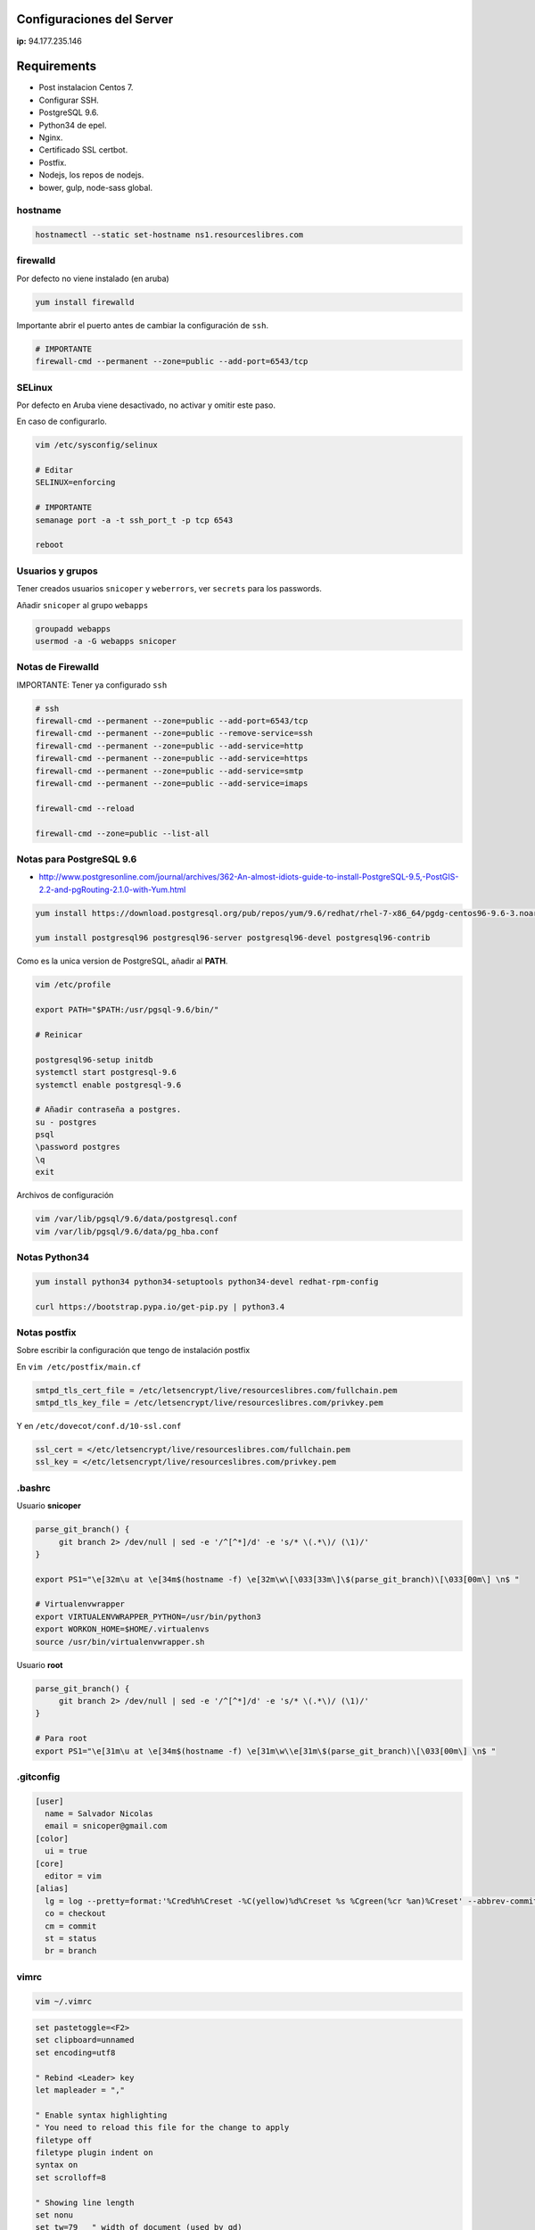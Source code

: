 ==========================
Configuraciones del Server
==========================

**ip:** 94.177.235.146

============
Requirements
============

* Post instalacion Centos 7.
* Configurar SSH.
* PostgreSQL 9.6.
* Python34 de epel.
* Nginx.
* Certificado SSL certbot.
* Postfix.
* Nodejs, los repos de nodejs.
* bower, gulp, node-sass global.

hostname
========

.. code-block:: bash

    hostnamectl --static set-hostname ns1.resourceslibres.com

firewalld
=========

Por defecto no viene instalado (en aruba)

.. code-block:: bash

    yum install firewalld

Importante abrir el puerto antes de cambiar la configuración de ``ssh``.

.. code-block:: bash

    # IMPORTANTE
    firewall-cmd --permanent --zone=public --add-port=6543/tcp

SELinux
=======

Por defecto en Aruba viene desactivado, no activar y omitir este paso.

En caso de configurarlo.

.. code-block:: bash

    vim /etc/sysconfig/selinux

    # Editar
    SELINUX=enforcing

    # IMPORTANTE
    semanage port -a -t ssh_port_t -p tcp 6543

    reboot

Usuarios y grupos
=================

Tener creados usuarios ``snicoper`` y ``weberrors``, ver ``secrets`` para los passwords.

Añadir ``snicoper`` al grupo ``webapps``

.. code-block:: bash

    groupadd webapps
    usermod -a -G webapps snicoper

Notas de Firewalld
==================

IMPORTANTE: Tener ya configurado ``ssh``

.. code-block:: bash

    # ssh
    firewall-cmd --permanent --zone=public --add-port=6543/tcp
    firewall-cmd --permanent --zone=public --remove-service=ssh
    firewall-cmd --permanent --zone=public --add-service=http
    firewall-cmd --permanent --zone=public --add-service=https
    firewall-cmd --permanent --zone=public --add-service=smtp
    firewall-cmd --permanent --zone=public --add-service=imaps

    firewall-cmd --reload

    firewall-cmd --zone=public --list-all

Notas para PostgreSQL 9.6
=========================

* http://www.postgresonline.com/journal/archives/362-An-almost-idiots-guide-to-install-PostgreSQL-9.5,-PostGIS-2.2-and-pgRouting-2.1.0-with-Yum.html

.. code-block:: bash

    yum install https://download.postgresql.org/pub/repos/yum/9.6/redhat/rhel-7-x86_64/pgdg-centos96-9.6-3.noarch.rpm

    yum install postgresql96 postgresql96-server postgresql96-devel postgresql96-contrib

Como es la unica version de PostgreSQL, añadir al **PATH**.

.. code-block:: bash

    vim /etc/profile

    export PATH="$PATH:/usr/pgsql-9.6/bin/"

    # Reinicar

    postgresql96-setup initdb
    systemctl start postgresql-9.6
    systemctl enable postgresql-9.6

    # Añadir contraseña a postgres.
    su - postgres
    psql
    \password postgres
    \q
    exit

Archivos de configuración

.. code-block:: bash

    vim /var/lib/pgsql/9.6/data/postgresql.conf
    vim /var/lib/pgsql/9.6/data/pg_hba.conf

Notas Python34
==============

.. code-block:: bash

    yum install python34 python34-setuptools python34-devel redhat-rpm-config

    curl https://bootstrap.pypa.io/get-pip.py | python3.4

Notas postfix
=============

Sobre escribir la configuración que tengo de instalación postfix

En ``vim /etc/postfix/main.cf``

.. code-block:: bash

    smtpd_tls_cert_file = /etc/letsencrypt/live/resourceslibres.com/fullchain.pem
    smtpd_tls_key_file = /etc/letsencrypt/live/resourceslibres.com/privkey.pem

Y en ``/etc/dovecot/conf.d/10-ssl.conf``

.. code-block:: bash

    ssl_cert = </etc/letsencrypt/live/resourceslibres.com/fullchain.pem
    ssl_key = </etc/letsencrypt/live/resourceslibres.com/privkey.pem

.bashrc
=======

Usuario **snicoper**

.. code-block:: bash

    parse_git_branch() {
         git branch 2> /dev/null | sed -e '/^[^*]/d' -e 's/* \(.*\)/ (\1)/'
    }

    export PS1="\e[32m\u at \e[34m$(hostname -f) \e[32m\w\[\033[33m\]\$(parse_git_branch)\[\033[00m\] \n$ "

    # Virtualenvwrapper
    export VIRTUALENVWRAPPER_PYTHON=/usr/bin/python3
    export WORKON_HOME=$HOME/.virtualenvs
    source /usr/bin/virtualenvwrapper.sh

Usuario **root**

.. code-block:: bash

    parse_git_branch() {
         git branch 2> /dev/null | sed -e '/^[^*]/d' -e 's/* \(.*\)/ (\1)/'
    }

    # Para root
    export PS1="\e[31m\u at \e[34m$(hostname -f) \e[31m\w\\e[31m\$(parse_git_branch)\[\033[00m\] \n$ "

.gitconfig
==========

.. code-block:: bash

    [user]
      name = Salvador Nicolas
      email = snicoper@gmail.com
    [color]
      ui = true
    [core]
      editor = vim
    [alias]
      lg = log --pretty=format:'%Cred%h%Creset -%C(yellow)%d%Creset %s %Cgreen(%cr %an)%Creset' --abbrev-commit --date=relative
      co = checkout
      cm = commit
      st = status
      br = branch

vimrc
=====

.. code-block:: bash

    vim ~/.vimrc

.. code-block:: viml

    set pastetoggle=<F2>
    set clipboard=unnamed
    set encoding=utf8

    " Rebind <Leader> key
    let mapleader = ","

    " Enable syntax highlighting
    " You need to reload this file for the change to apply
    filetype off
    filetype plugin indent on
    syntax on
    set scrolloff=8

    " Showing line length
    set nonu
    set tw=79   " width of document (used by gd)
    set nowrap  " don't automatically wrap on load
    set fo-=t   " don't automatically wrap text when typing
    set colorcolumn=100
    highlight ColorColumn ctermbg=233

    " Useful settings
    set history=700
    set undolevels=700

    " Real programmers don't use TABs but spaces
    autocmd Filetype python setlocal expandtab tabstop=4 shiftwidth=4
    autocmd Filetype md setlocal expandtab tabstop=4 shiftwidth=4
    autocmd Filetype rst setlocal expandtab tabstop=4 shiftwidth=4
    set tabstop=2
    set softtabstop=2
    set shiftwidth=2
    set shiftround
    set expandtab

    " Make search case insensitive
    set hlsearch
    set incsearch
    set ignorecase
    set smartcase

    " Disable stupid backup and swap files - they trigger too many events
    " for file system watchers
    set nobackup
    set nowritebackup
    set noswapfile

    " Split navigations
    nnoremap <C-J> <C-W><C-J>
    nnoremap <C-K> <C-W><C-K>
    nnoremap <C-L> <C-W><C-L>
    nnoremap <C-H> <C-W><C-H>

    " Stupid shift key fixes
    command! -bang -nargs=* -complete=file E e<bang> <args>
    command! -bang -nargs=* -complete=file W w<bang> <args>
    command! -bang -nargs=* -complete=file Wq wq<bang> <args>
    command! -bang -nargs=* -complete=file WQ wq<bang> <args>
    command! -bang Wa wa<bang>
    command! -bang WA wa<bang>
    command! -bang Q q<bang>
    command! -bang QA qa<bang>
    command! -bang Qa qa<bang>

Copiar ``.vimrc`` a **root**

.. code-block:: bash

    sudo cp /home/snicoper/.vimrc /root/.vimrc

